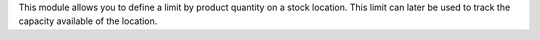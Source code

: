 This module allows you to define a limit by product quantity on a stock location.
This limit can later be used to track the capacity available of the location.
